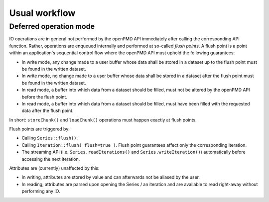 .. _workflow:

Usual workflow
==============

Deferred operation mode
-----------------------

IO operations are in general not performed by the openPMD API immediately after calling the corresponding API function.
Rather, operations are enqueued internally and performed at so-called *flush points*.
A flush point is a point within an application's sequential control flow where the openPMD API must uphold the following guarantees:

*   In write mode, any change made to a user buffer whose data shall be stored in a dataset up to the flush point must be found in the written dataset.
*   In write mode, no change made to a user buffer whose data shall be stored in a dataset after the flush point must be found in the written dataset.
*   In read mode, a buffer into which data from a dataset should be filled, must not be altered by the openPMD API before the flush point.
*   In read mode, a buffer into which data from a dataset should be filled, must have been filled with the requested data after the flush point.

In short: ``storeChunk()`` and ``loadChunk()`` operations must happen exactly at flush points.

Flush points are triggered by:

*   Calling ``Series::flush()``.
*   Calling ``Iteration::flush( flush=true )``.
    Flush point guarantees affect only the corresponding iteration.
*   The streaming API (i.e. ``Series.readIterations()`` and ``Series.writeIteration()``) automatically before accessing the next iteration.

Attributes are (currently) unaffected by this:

*   In writing, attributes are stored by value and can afterwards not be aliased by the user.
*   In reading, attributes are parsed upon opening the Series / an iteration and are available to read right-away without performing any IO.
